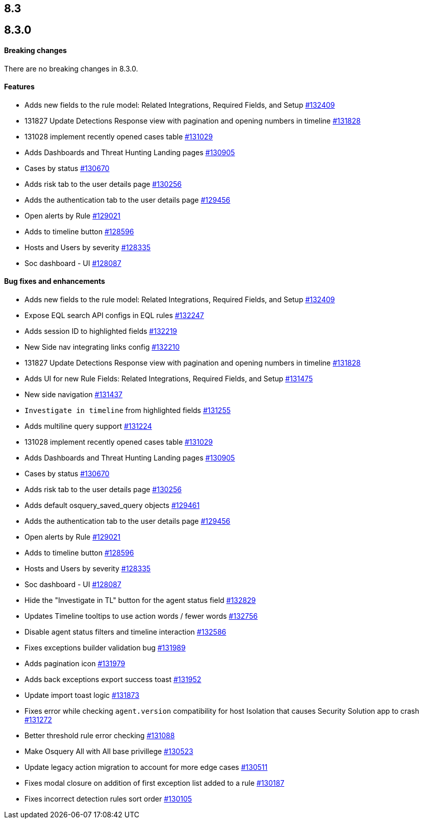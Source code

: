[[release-notes-header-8.3.0]]
== 8.3

[discrete]
[[release-notes-8.3.0]]
== 8.3.0

[discrete]
[[breaking-changes-8.3.0]]
==== Breaking changes
// tag::breaking-changes[]
// NOTE: The breaking-changes tagged regions are reused in the Elastic Installation and Upgrade Guide. The pull attribute is defined within this snippet so it properly resolves in the output.
:pull: https://github.com/elastic/kibana/pull/
There are no breaking changes in 8.3.0.
// end::breaking-changes[]

[discrete]
[[features-8.3.0]]
==== Features
* Adds new fields to the rule model: Related Integrations, Required Fields, and Setup {pull}132409[#132409]
* 131827 Update Detections Response view with pagination and opening numbers in timeline {pull}131828[#131828]
* 131028 implement recently opened cases table {pull}131029[#131029]
* Adds Dashboards and Threat Hunting Landing pages {pull}130905[#130905]
* Cases by status {pull}130670[#130670]
* Adds risk tab to the user details page {pull}130256[#130256]
* Adds the authentication tab to the user details page {pull}129456[#129456]
* Open alerts by Rule {pull}129021[#129021]
* Adds to timeline button {pull}128596[#128596]
* Hosts and Users by severity {pull}128335[#128335]
* Soc dashboard - UI {pull}128087[#128087]

[discrete]
[[bug-fixes-8.3.0]]
==== Bug fixes and enhancements
* Adds new fields to the rule model: Related Integrations, Required Fields, and Setup {pull}132409[#132409]
* Expose EQL search API configs in EQL rules {pull}132247[#132247]
* Adds session ID to highlighted fields {pull}132219[#132219]
* New Side nav integrating links config {pull}132210[#132210]
* 131827 Update Detections Response view with pagination and opening numbers in timeline {pull}131828[#131828]
* Adds UI for new Rule Fields: Related Integrations, Required Fields, and Setup {pull}131475[#131475]
* New side navigation {pull}131437[#131437]
* `Investigate in timeline` from highlighted fields {pull}131255[#131255]
* Adds multiline query support {pull}131224[#131224]
* 131028 implement recently opened cases table {pull}131029[#131029]
* Adds Dashboards and Threat Hunting Landing pages {pull}130905[#130905]
* Cases by status {pull}130670[#130670]
* Adds risk tab to the user details page {pull}130256[#130256]
* Adds default osquery_saved_query objects {pull}129461[#129461]
* Adds the authentication tab to the user details page {pull}129456[#129456]
* Open alerts by Rule {pull}129021[#129021]
* Adds to timeline button {pull}128596[#128596]
* Hosts and Users by severity {pull}128335[#128335]
* Soc dashboard - UI {pull}128087[#128087]
* Hide the "Investigate in TL" button for the agent status field {pull}132829[#132829]
* Updates Timeline tooltips to use action words / fewer words {pull}132756[#132756]
* Disable agent status filters and timeline interaction {pull}132586[#132586]
* Fixes exceptions builder validation bug {pull}131989[#131989]
* Adds pagination icon {pull}131979[#131979]
* Adds back exceptions export success toast {pull}131952[#131952]
* Update import toast logic {pull}131873[#131873]
* Fixes error while checking `agent.version` compatibility for host Isolation that causes Security Solution app to crash {pull}131272[#131272]
* Better threshold rule error checking {pull}131088[#131088]
* Make Osquery All with All base privillege {pull}130523[#130523]
* Update legacy action migration to account for more edge cases {pull}130511[#130511]
* Fixes modal closure on addition of first exception list added to a rule {pull}130187[#130187]
* Fixes incorrect detection rules sort order {pull}130105[#130105]
